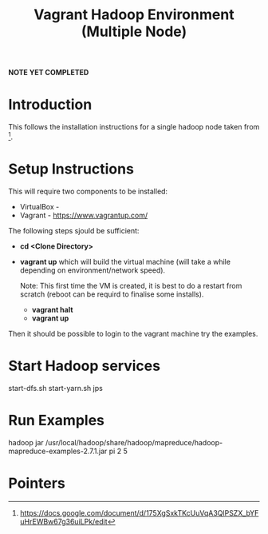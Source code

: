 #+TITLE: Vagrant Hadoop Environment (Multiple Node)

*NOTE YET COMPLETED*

* Introduction

This follows the installation instructions for a single hadoop
node taken from [1].

* Setup Instructions

This will require two components to be installed:
- VirtualBox - 
- Vagrant - https://www.vagrantup.com/

The following steps sjould be sufficient:

- *cd <Clone Directory>*
- *vagrant up* which will build the virtual machine (will take a while
  depending on environment/network speed).

  Note: This first time the VM is created, it is best to do a restart
  from scratch (reboot can be requird to finalise some installs).
  - *vagrant halt*
  - *vagrant up*

Then it should be possible to login to the vagrant machine try the 
examples.

* Start Hadoop services

start-dfs.sh
start-yarn.sh
jps

* Run Examples

hadoop jar /usr/local/hadoop/share/hadoop/mapreduce/hadoop-mapreduce-examples-2.7.1.jar pi 2 5

* Pointers

[1] https://docs.google.com/document/d/175XgSxkTKcUuVqA3QlPSZX_bYFuHrEWBw67g36uiLPk/edit
